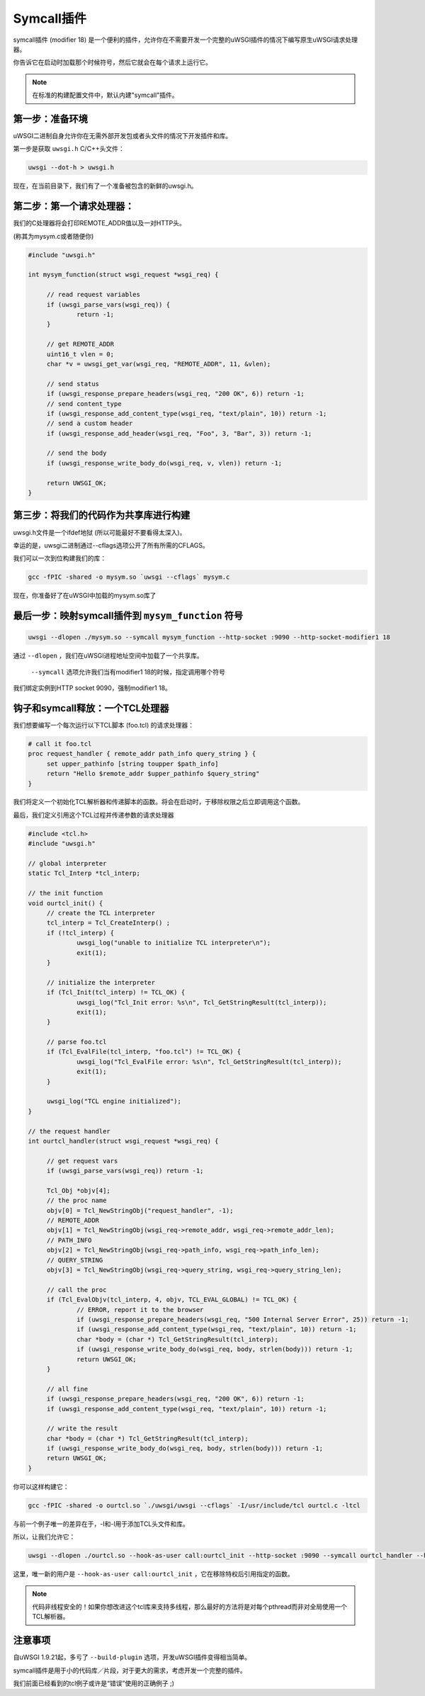 Symcall插件
==================

symcall插件 (modifier 18) 是一个便利的插件，允许你在不需要开发一个完整的uWSGI插件的情况下编写原生uWSGI请求处理器。

你告诉它在启动时加载那个时候符号，然后它就会在每个请求上运行它。

.. note::

   在标准的构建配置文件中，默认内建"symcall"插件。

第一步：准备环境
*********************************

uWSGI二进制自身允许你在无需外部开发包或者头文件的情况下开发插件和库。

第一步是获取 ``uwsgi.h`` C/C++头文件：

.. code-block:: sh

   uwsgi --dot-h > uwsgi.h
   
现在，在当前目录下，我们有了一个准备被包含的新鲜的uwsgi.h。

第二步：第一个请求处理器：
**********************************

我们的C处理器将会打印REMOTE_ADDR值以及一对HTTP头。

(称其为mysym.c或者随便你)

.. code-block:: c

   #include "uwsgi.h"

   int mysym_function(struct wsgi_request *wsgi_req) {
   
        // read request variables
        if (uwsgi_parse_vars(wsgi_req)) {
                return -1;
        }
        
        // get REMOTE_ADDR
        uint16_t vlen = 0;
        char *v = uwsgi_get_var(wsgi_req, "REMOTE_ADDR", 11, &vlen);
        
        // send status
        if (uwsgi_response_prepare_headers(wsgi_req, "200 OK", 6)) return -1;
        // send content_type
        if (uwsgi_response_add_content_type(wsgi_req, "text/plain", 10)) return -1;
        // send a custom header
        if (uwsgi_response_add_header(wsgi_req, "Foo", 3, "Bar", 3)) return -1;
        
        // send the body
        if (uwsgi_response_write_body_do(wsgi_req, v, vlen)) return -1;
        
        return UWSGI_OK;
   }

第三步：将我们的代码作为共享库进行构建
*********************************************

uwsgi.h文件是一个ifdef地狱 (所以可能最好不要看得太深入)。

幸运的是，uwsgi二进制通过--cflags选项公开了所有所需的CFLAGS。

我们可以一次到位构建我们的库：

.. code-block:: c

   gcc -fPIC -shared -o mysym.so `uwsgi --cflags` mysym.c

现在，你准备好了在uWSGI中加载的mysym.so库了

最后一步：映射symcall插件到 ``mysym_function`` 符号
*******************************************************************

.. code-block:: sh

   uwsgi --dlopen ./mysym.so --symcall mysym_function --http-socket :9090 --http-socket-modifier1 18
   
通过 ``--dlopen`` ，我们在uWSGI进程地址空间中加载了一个共享库。

 ``--symcall`` 选项允许我们当有modifier1 18的时候，指定调用哪个符号

我们绑定实例到HTTP socket 9090，强制modifier1 18。


钩子和symcall释放：一个TCL处理器
******************************************

我们想要编写一个每次运行以下TCL脚本 (foo.tcl) 的请求处理器：

.. code-block:: tcl

   # call it foo.tcl
   proc request_handler { remote_addr path_info query_string } {
        set upper_pathinfo [string toupper $path_info]
        return "Hello $remote_addr $upper_pathinfo $query_string"
   }
   
   
我们将定义一个初始化TCL解析器和传递脚本的函数。将会在启动时，于移除权限之后立即调用这个函数。

最后，我们定义引用这个TCL过程并传递参数的请求处理器

.. code-block:: c


   #include <tcl.h>
   #include "uwsgi.h"

   // global interpreter
   static Tcl_Interp *tcl_interp;

   // the init function
   void ourtcl_init() {
        // create the TCL interpreter
        tcl_interp = Tcl_CreateInterp() ;
        if (!tcl_interp) {
                uwsgi_log("unable to initialize TCL interpreter\n");
                exit(1);
        }

        // initialize the interpreter
        if (Tcl_Init(tcl_interp) != TCL_OK) {
                uwsgi_log("Tcl_Init error: %s\n", Tcl_GetStringResult(tcl_interp));
                exit(1);
        }

        // parse foo.tcl
        if (Tcl_EvalFile(tcl_interp, "foo.tcl") != TCL_OK) {
                uwsgi_log("Tcl_EvalFile error: %s\n", Tcl_GetStringResult(tcl_interp));
                exit(1);
        }

        uwsgi_log("TCL engine initialized");
   }

   // the request handler
   int ourtcl_handler(struct wsgi_request *wsgi_req) {

        // get request vars
        if (uwsgi_parse_vars(wsgi_req)) return -1;

        Tcl_Obj *objv[4];
        // the proc name
        objv[0] = Tcl_NewStringObj("request_handler", -1);
        // REMOTE_ADDR
        objv[1] = Tcl_NewStringObj(wsgi_req->remote_addr, wsgi_req->remote_addr_len);
        // PATH_INFO
        objv[2] = Tcl_NewStringObj(wsgi_req->path_info, wsgi_req->path_info_len);
        // QUERY_STRING
        objv[3] = Tcl_NewStringObj(wsgi_req->query_string, wsgi_req->query_string_len);

        // call the proc
        if (Tcl_EvalObjv(tcl_interp, 4, objv, TCL_EVAL_GLOBAL) != TCL_OK) {
                // ERROR, report it to the browser
                if (uwsgi_response_prepare_headers(wsgi_req, "500 Internal Server Error", 25)) return -1;
                if (uwsgi_response_add_content_type(wsgi_req, "text/plain", 10)) return -1;
                char *body = (char *) Tcl_GetStringResult(tcl_interp);
                if (uwsgi_response_write_body_do(wsgi_req, body, strlen(body))) return -1;
                return UWSGI_OK;
        }

        // all fine
        if (uwsgi_response_prepare_headers(wsgi_req, "200 OK", 6)) return -1;
        if (uwsgi_response_add_content_type(wsgi_req, "text/plain", 10)) return -1;

        // write the result
        char *body = (char *) Tcl_GetStringResult(tcl_interp);
        if (uwsgi_response_write_body_do(wsgi_req, body, strlen(body))) return -1;
        return UWSGI_OK;
   }

   
你可以这样构建它：

.. code-block:: sh

   gcc -fPIC -shared -o ourtcl.so `./uwsgi/uwsgi --cflags` -I/usr/include/tcl ourtcl.c -ltcl
   
与前一个例子唯一的差异在于，-I和-l用于添加TCL头文件和库。

所以，让我们允许它：

.. code-block:: sh

   uwsgi --dlopen ./ourtcl.so --hook-as-user call:ourtcl_init --http-socket :9090 --symcall ourtcl_handler --http-socket-modifier1 18
   
这里，唯一新的用户是 ``--hook-as-user call:ourtcl_init`` ，它在移除特权后引用指定的函数。


.. note::

   代码非线程安全的！如果你想改进这个tcl库来支持多线程，那么最好的方法将是对每个pthread而非对全局使用一个TCL解析器。
   
注意事项
**************

自uWSGI 1.9.21起，多亏了 ``--build-plugin`` 选项，开发uWSGI插件变得相当简单。

symcall插件是用于小的代码库／片段，对于更大的需求，考虑开发一个完整的插件。

我们前面已经看到的tcl例子或许是“错误”使用的正确例子 ;)
